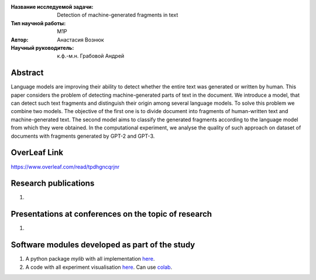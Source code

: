|test| |codecov| |docs|

.. |test| image:: https://github.com/intsystems/ProjectTemplate/workflows/test/badge.svg
    :target: https://github.com/intsystems/ProjectTemplate/tree/master
    :alt: Test status
    
.. |codecov| image:: https://img.shields.io/codecov/c/github/intsystems/ProjectTemplate/master
    :target: https://app.codecov.io/gh/intsystems/ProjectTemplate
    :alt: Test coverage
    
.. |docs| image:: https://github.com/intsystems/ProjectTemplate/workflows/docs/badge.svg
    :target: https://intsystems.github.io/ProjectTemplate/
    :alt: Docs status


.. class:: center

    :Название исследуемой задачи: Detection of machine-generated fragments in text
    :Тип научной работы: M1P
    :Автор: Анастасия Вознюк
    :Научный руководитель: к.ф.-м.н. Грабовой Андрей


Abstract
========

Language models are improving their ability to detect whether the entire text was generated or written by human. This paper considers the problem of detecting machine-generated parts of text in the document. We introduce a model, that can detect such text fragments and distinguish their origin among several language models. To solve this problem we combine two models. The objective of the first one is to divide document into fragments of human-written text and machine-generated text. The second model aims to classify the generated fragments according to the language model from which they were obtained. In the computational experiment, we analyse the quality of such approach on dataset of documents with fragments generated by GPT-2 and GPT-3.


OverLeaf Link
===============================
https://www.overleaf.com/read/tpdhgncqrjnr

Research publications
===============================
1. 

Presentations at conferences on the topic of research
================================================
1. 

Software modules developed as part of the study
======================================================
1. A python package *mylib* with all implementation `here <https://github.com/intsystems/ProjectTemplate/tree/master/src>`_.
2. A code with all experiment visualisation `here <https://github.comintsystems/ProjectTemplate/blob/master/code/main.ipynb>`_. Can use `colab <http://colab.research.google.com/github/intsystems/ProjectTemplate/blob/master/code/main.ipynb>`_.
